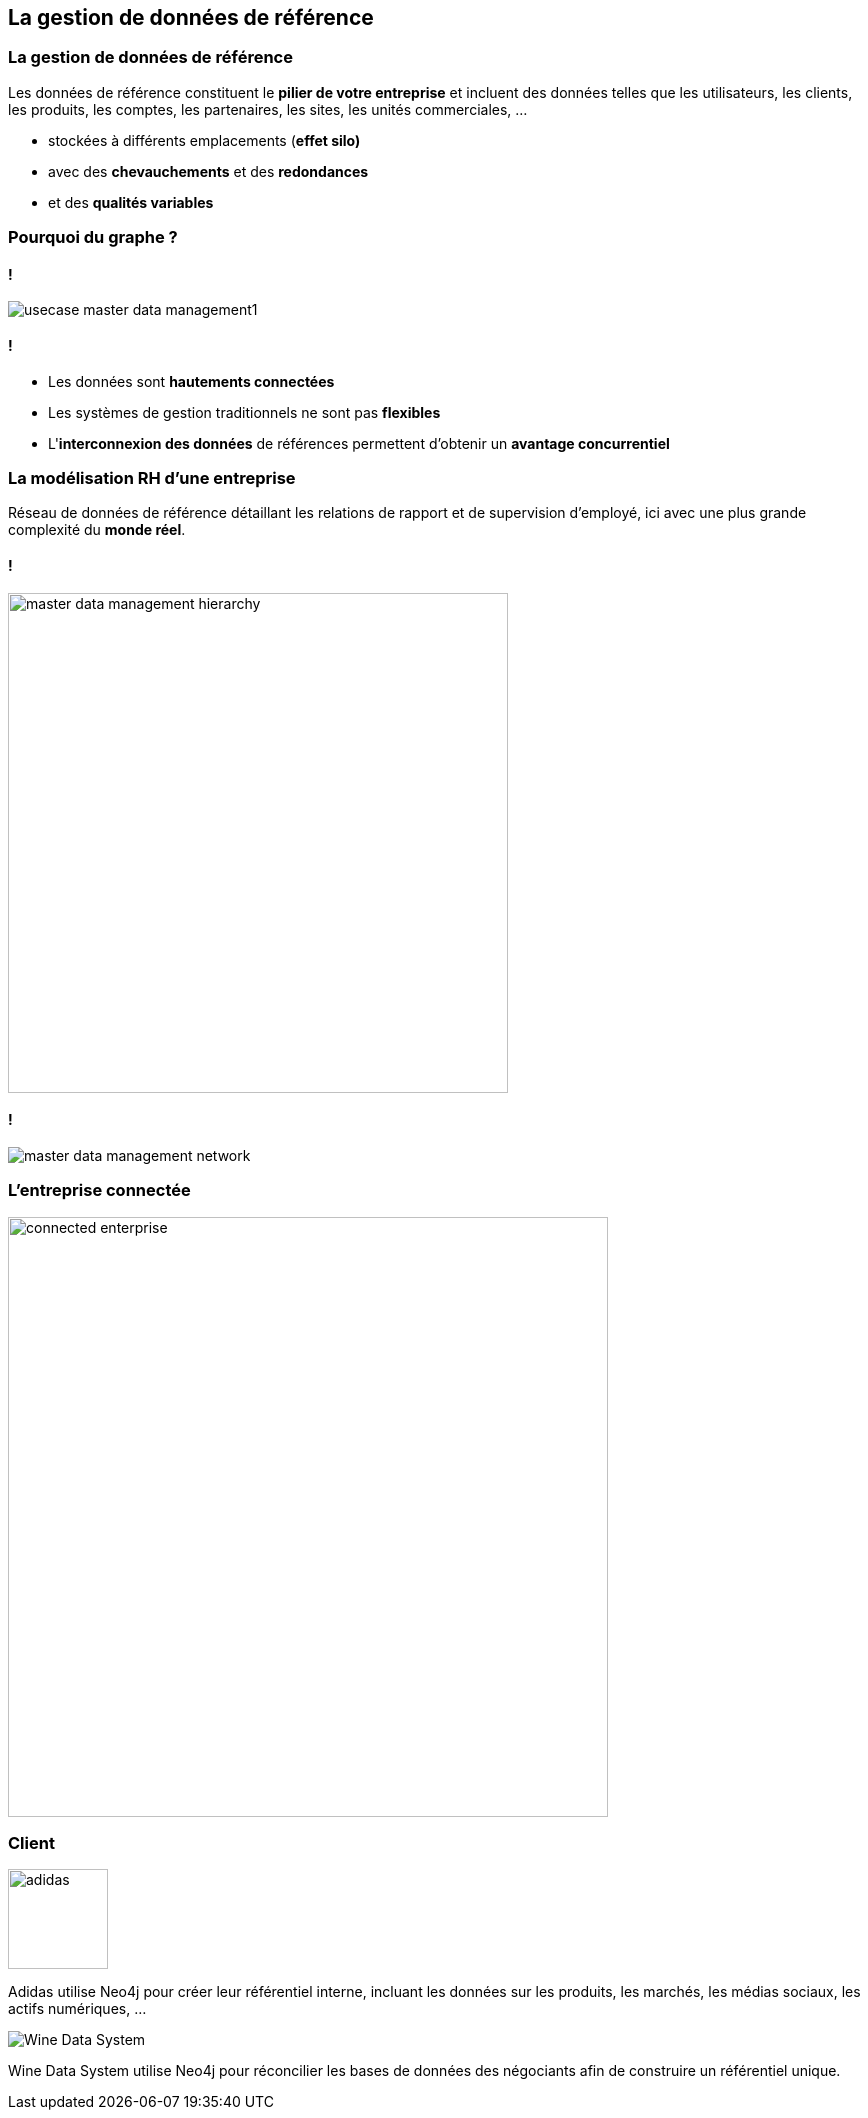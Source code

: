 == La gestion de données de référence

=== La gestion de données de référence

Les données de référence constituent le **pilier de votre entreprise** et incluent des
données telles que les utilisateurs, les clients, les produits, les comptes, les partenaires, les sites, les unités commerciales, ...


 * stockées à différents emplacements (**effet silo)**
 * avec des **chevauchements** et des **redondances**
 * et des **qualités variables**

=== Pourquoi du graphe ?

==== !

image::assets/use-case/mdm/usecase-master-data-management1.png[]

==== !

* Les données sont **hautements connectées**
* Les systèmes de gestion traditionnels ne sont pas **flexibles**
* L'**interconnexion des données** de références permettent d'obtenir un **avantage concurrentiel**

=== La modélisation RH d'une entreprise

Réseau de données de référence détaillant les relations de rapport et de supervision d’employé, ici avec une plus grande complexité du **monde réel**.

==== !

image::assets/use-case/mdm/master-data-management-hierarchy.png[height=500]

==== !

image::assets/use-case/mdm/master-data-management-network.jpg[]

=== L'entreprise connectée

image::assets/use-case/mdm/connected-enterprise.png[height=600]

=== Client

image::assets/use-case/mdm/adidas.png[height="100"]

Adidas utilise Neo4j pour créer leur référentiel interne, incluant les données sur les produits, les marchés, les médias sociaux, les actifs numériques, ...

image::assets/use-case/mdm/Wine-Data-System.jpg[]

Wine Data System utilise Neo4j pour réconcilier les bases de données des négociants afin de construire un référentiel unique.
